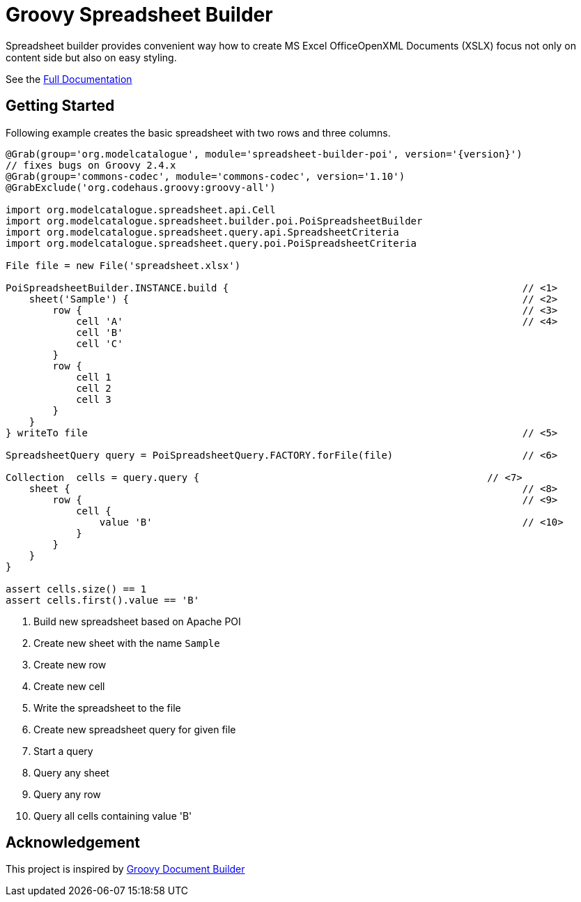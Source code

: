 = Groovy Spreadsheet Builder

Spreadsheet builder provides convenient way how to create MS Excel OfficeOpenXML
Documents (XSLX) focus not only on content side but also on easy styling.

See the link:http://metadataconsulting.github.io/spreadsheet-builder/[Full Documentation]

== Getting Started

Following example creates the basic spreadsheet with two rows and three columns.

[source,groovy,subs='attributes']
----
@Grab(group='org.modelcatalogue', module='spreadsheet-builder-poi', version='{version}')
// fixes bugs on Groovy 2.4.x
@Grab(group='commons-codec', module='commons-codec', version='1.10')
@GrabExclude('org.codehaus.groovy:groovy-all')

import org.modelcatalogue.spreadsheet.api.Cell
import org.modelcatalogue.spreadsheet.builder.poi.PoiSpreadsheetBuilder
import org.modelcatalogue.spreadsheet.query.api.SpreadsheetCriteria
import org.modelcatalogue.spreadsheet.query.poi.PoiSpreadsheetCriteria

File file = new File('spreadsheet.xlsx')

PoiSpreadsheetBuilder.INSTANCE.build {                                                  // <1>
    sheet('Sample') {                                                                   // <2>
        row {                                                                           // <3>
            cell 'A'                                                                    // <4>
            cell 'B'
            cell 'C'
        }
        row {
            cell 1
            cell 2
            cell 3
        }
    }
} writeTo file                                                                          // <5>

SpreadsheetQuery query = PoiSpreadsheetQuery.FACTORY.forFile(file)                      // <6>

Collection<Cell>  cells = query.query {                                                 // <7>
    sheet {                                                                             // <8>
        row {                                                                           // <9>
            cell {
                value 'B'                                                               // <10>
            }
        }
    }
}

assert cells.size() == 1
assert cells.first().value == 'B'

----
<1> Build new spreadsheet based on Apache POI
<2> Create new sheet with the name `Sample`
<3> Create new row
<4> Create new cell
<5> Write the spreadsheet to the file
<6> Create new spreadsheet query for given file
<7> Start a query
<8> Query any sheet
<9> Query any row
<10> Query all cells containing value 'B'




== Acknowledgement
This project is inspired by http://www.craigburke.com/document-builder/[Groovy Document Builder]
